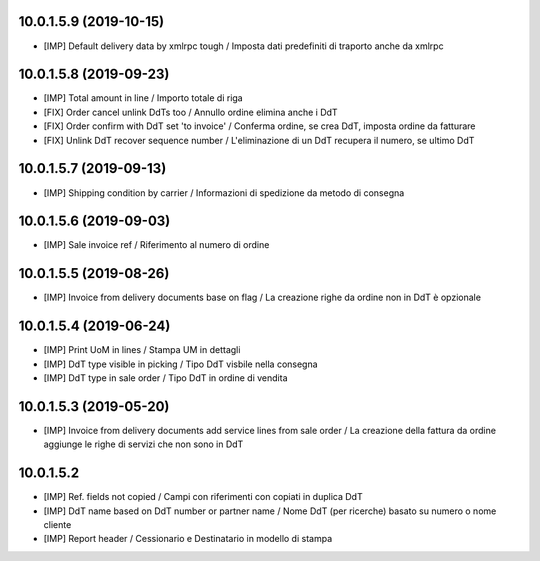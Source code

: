 10.0.1.5.9 (2019-10-15)
~~~~~~~~~~~~~~~~~~~~~~~

* [IMP] Default delivery data by xmlrpc tough / Imposta dati predefiniti di traporto anche da xmlrpc


10.0.1.5.8 (2019-09-23)
~~~~~~~~~~~~~~~~~~~~~~~

* [IMP] Total amount in line / Importo totale di riga
* [FIX] Order cancel unlink DdTs too / Annullo ordine elimina anche i DdT
* [FIX] Order confirm with DdT set 'to invoice' / Conferma ordine, se crea DdT, imposta ordine da fatturare
* [FIX] Unlink DdT recover sequence number / L'eliminazione di un DdT recupera il numero, se ultimo DdT


10.0.1.5.7 (2019-09-13)
~~~~~~~~~~~~~~~~~~~~~~~

* [IMP] Shipping condition by carrier / Informazioni di spedizione da metodo di consegna


10.0.1.5.6 (2019-09-03)
~~~~~~~~~~~~~~~~~~~~~~~

* [IMP] Sale invoice ref / Riferimento al numero di ordine


10.0.1.5.5 (2019-08-26)
~~~~~~~~~~~~~~~~~~~~~~~

* [IMP] Invoice from delivery documents base on flag / La creazione righe da ordine non in DdT è opzionale


10.0.1.5.4 (2019-06-24)
~~~~~~~~~~~~~~~~~~~~~~~

* [IMP] Print UoM in lines / Stampa UM in dettagli
* [IMP] DdT type visible in picking / Tipo DdT visbile nella consegna
* [IMP] DdT type in sale order / Tipo DdT in ordine di vendita


10.0.1.5.3 (2019-05-20)
~~~~~~~~~~~~~~~~~~~~~~~

* [IMP] Invoice from delivery documents add service lines from sale order / La creazione della fattura da ordine aggiunge le righe di servizi che non sono in DdT


10.0.1.5.2
~~~~~~~~~~

* [IMP] Ref. fields not copied / Campi con riferimenti con copiati in duplica DdT
* [IMP] DdT name based on DdT number or partner name / Nome DdT (per ricerche) basato su numero o nome cliente
* [IMP] Report header / Cessionario e Destinatario in modello di stampa
